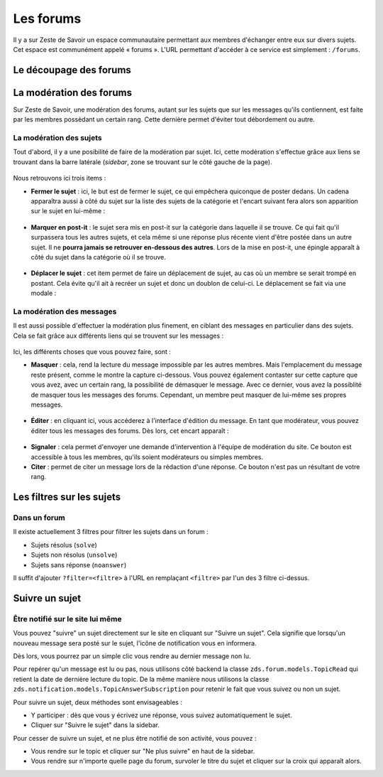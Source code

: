 ==========
Les forums
==========

Il y a sur Zeste de Savoir un espace communautaire permettant aux membres d'échanger entre eux sur divers sujets. Cet espace est communément appelé « forums ».
L'URL permettant d'accéder à ce service est simplement : ``/forums``.

Le découpage des forums
=======================

La modération des forums
========================

Sur Zeste de Savoir, une modération des forums, autant sur les sujets que sur les messages qu'ils contiennent, est faite par les membres possèdant un certain rang. Cette dernière permet d'éviter tout débordement ou autre.

La modération des sujets
------------------------

Tout d'abord, il y a une posibilité de faire de la modération par sujet. Ici, cette modération s'effectue grâce aux liens se trouvant dans la barre latérale (*sidebar*, zone se trouvant sur le côté gauche de la page).

  .. figure:: ../images/forum/modo_forum_sujet.png
     :align:   center

Nous retrouvons ici trois items :

-   **Fermer le sujet** : ici, le but est de fermer le sujet, ce qui empêchera quiconque de poster dedans. Un cadena apparaîtra aussi à côté du sujet sur la liste des sujets de la catégorie et l'encart suivant fera alors son apparition sur le sujet en lui-même :

    .. figure:: ../images/forum/sujet_ferme.png
       :align:   center

-   **Marquer en post-it** : le sujet sera mis en post-it sur la catégorie dans laquelle il se trouve. Ce qui fait qu'il surpassera tous les autres sujets, et cela même si une réponse plus récente vient d'être postée dans un autre sujet. Il ne **pourra jamais se retrouver en-dessous des autres**. Lors de la mise en post-it, une épingle apparaît à côté du sujet dans la catégorie où il se trouve.

    .. figure:: ../images/forum/post_it.png
       :align:   center

-   **Déplacer le sujet** : cet item permet de faire un déplacement de sujet, au cas où un membre se serait trompé en postant. Cela évite qu'il ait à recréer un sujet et donc un doublon de celui-ci. Le déplacement se fait via une modale :

    .. figure:: ../images/forum/deplacement.png
       :align:   center

La modération des messages
--------------------------

Il est aussi possible d'effectuer la modération plus finement, en ciblant des messages en particulier dans des sujets. Cela se fait grâce aux différents liens qui se trouvent sur les messages :

  .. figure:: ../images/forum/modo_message.png
     :align:   center

Ici, les différents choses que vous pouvez faire, sont :

-   **Masquer** : cela, rend la lecture du message impossible par les autres membres. Mais l'emplacement du message reste présent, comme le montre la capture ci-dessous. Vous pouvez également contaster sur cette capture que vous avez, avec un certain rang, la possibilité de démasquer le message. Avec ce dernier, vous avez la possiblité de masquer tous les messages des forums. Cependant, un membre peut masquer de lui-même ses propres messages.

  .. figure:: ../images/forum/message_masque.png
     :align:   center

-   **Éditer** : en cliquant ici, vous accéderez à l'interface d'édition du message. En tant que modérateur, vous pouvez éditer tous les messages des forums. Dès lors, cet encart apparaît :

  .. figure:: ../images/forum/edit_modo.png
     :align:   center

-   **Signaler** : cela permet d'envoyer une demande d'intervention à l'équipe de modération du site. Ce bouton est accessible à tous les membres, qu'ils soient modérateurs ou simples membres.
-   **Citer** : permet de citer un message lors de la rédaction d'une réponse. Ce bouton n'est pas un résultant de votre rang.

Les filtres sur les sujets
==========================

Dans un forum
-------------

Il existe actuellement 3 filtres pour filtrer les sujets dans un forum :

* Sujets résolus (``solve``)
* Sujets non résolus (``unsolve``)
* Sujets sans réponse (``noanswer``)

Il suffit d'ajouter ``?filter=<filtre>`` à l'URL en remplaçant ``<filtre>`` par l'un des 3 filtre ci-dessus.

Suivre un sujet
===============

Être notifié sur le site lui même
---------------------------------

Vous pouvez "suivre" un sujet directement sur le site en cliquant sur "Suivre un sujet". Cela signifie que lorsqu'un nouveau message sera posté sur le sujet, l'icône de notification vous en informera.

Dès lors, vous pourrez par un simple clic vous rendre au dernier message non lu.

Pour repérer qu'un message est lu ou pas, nous utilisons côté backend la classe ``zds.forum.models.TopicRead`` qui retient la date de dernière lecture du topic.
De la même manière nous utilisons la classe ``zds.notification.models.TopicAnswerSubscription`` pour retenir le fait que vous suivez ou non un sujet.

Pour suivre un sujet, deux méthodes sont envisageables :

- Y participer : dès que vous y écrivez une réponse, vous suivez automatiquement le sujet.
- Cliquer sur "Suivre le sujet" dans la sidebar.

Pour cesser de suivre un sujet, et ne plus être notifié de son activité, vous pouvez :

- Vous rendre sur le topic et cliquer sur "Ne plus suivre" en haut de la sidebar.
- Vous rendre sur n'importe quelle page du forum, survoler le titre du sujet et cliquer sur la croix qui apparaît alors.
